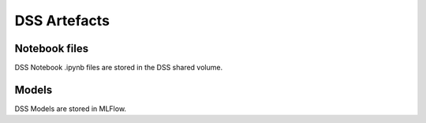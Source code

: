 DSS Artefacts
=============

Notebook files
--------------
DSS Notebook .ipynb files are stored in the DSS shared volume.

Models
------
DSS Models are stored in MLFlow.
